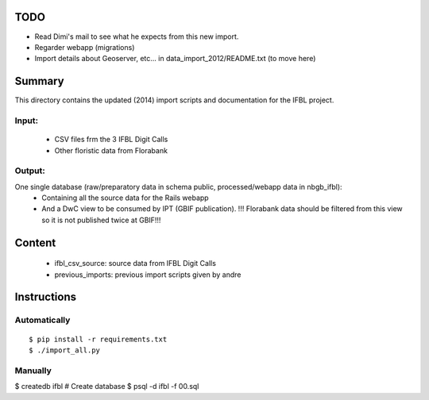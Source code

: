 TODO
====

* Read Dimi's mail to see what he expects from this new import.
* Regarder webapp (migrations)
* Import details about Geoserver, etc... in data_import_2012/README.txt (to move here)

Summary
=======

This directory contains the updated (2014) import scripts and documentation for the IFBL project.

Input:
------
    * CSV files frm the 3 IFBL Digit Calls
    * Other floristic data from Florabank

Output:
-------

One single database (raw/preparatory data in schema public, processed/webapp data in nbgb_ifbl):
    * Containing all the source data for the Rails webapp
    * And a DwC view to be consumed by IPT (GBIF publication). !!! Florabank data should be filtered from this view so it is not published twice at GBIF!!!


Content
=======
    * ifbl_csv_source: source data from IFBL Digit Calls
    * previous_imports: previous import scripts given by andre

Instructions
============

Automatically
-------------
::

    $ pip install -r requirements.txt
    $ ./import_all.py

Manually
---------

$ createdb ifbl  # Create database
$ psql -d ifbl -f 00.sql
    